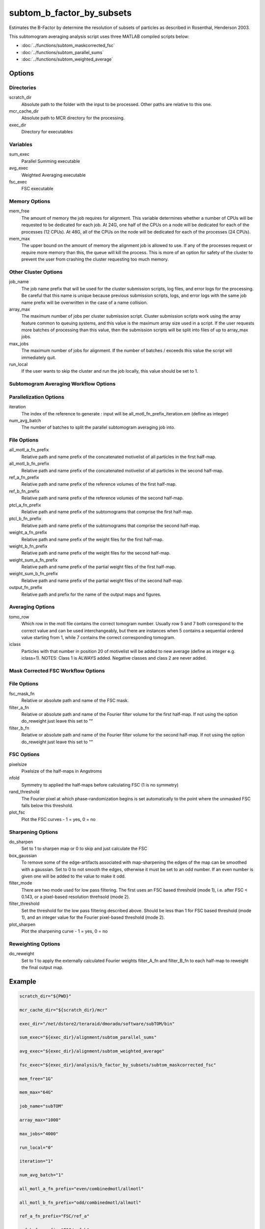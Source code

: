 ==========================
subtom_b_factor_by_subsets
==========================

Estimates the B-Factor by determine the resolution of subsets of particles as
described in Rosenthal, Henderson 2003.

This subtomogram averaging analysis script uses three MATLAB compiled scripts
below:

- :doc:`../functions/subtom_maskcorrected_fsc`
- :doc:`../functions/subtom_parallel_sums`
- :doc:`../functions/subtom_weighted_average`

-------
Options
-------

Directories
-----------

scratch_dir
  Absolute path to the folder with the input to be processed.
  Other paths are relative to this one.

mcr_cache_dir
  Absolute path to MCR directory for the processing.

exec_dir
  Directory for executables

Variables
---------

sum_exec
  Parallel Summing executable

avg_exec
  Weighted Averaging executable

fsc_exec
  FSC executable

Memory Options
--------------

mem_free
  The amount of memory the job requires for alignment. This variable determines
  whether a number of CPUs will be requested to be dedicated for each job. At
  24G, one half of the CPUs on a node will be dedicated for each of the
  processes (12 CPUs). At 48G, all of the CPUs on the node will be dedicated for
  each of the processes (24 CPUs).

mem_max
  The upper bound on the amount of memory the alignment job is allowed to use.
  If any of the processes request or require more memory than this, the queue
  will kill the process. This is more of an option for safety of the cluster to
  prevent the user from crashing the cluster requesting too much memory.

Other Cluster Options
---------------------

job_name
  The job name prefix that will be used for the cluster submission scripts, log
  files, and error logs for the processing. Be careful that this name is unique
  because previous submission scripts, logs, and error logs with the same job
  name prefix will be overwritten in the case of a name collision.

array_max
  The maximum number of jobs per cluster submission script. Cluster submission
  scripts work using the array feature common to queuing systems, and this value
  is the maximum array size used in a script. If the user requests more batches
  of processing than this value, then the submission scripts will be split into
  files of up to array_max jobs.

max_jobs
  The maximum number of jobs for alignment. If the number of batches / exceeds
  this value the script will immediately quit.

run_local
  If the user wants to skip the cluster and run the job locally, this value
  should be set to 1.

Subtomogram Averaging Workflow Options
--------------------------------------

Parallelization Options
-----------------------

iteration
  The index of the reference to generate : input will be
  all_motl_fn_prefix_iteration.em (define as integer)

num_avg_batch
  The number of batches to split the parallel subtomogram averaging job into.

File Options
------------

all_motl_a_fn_prefix
  Relative path and name prefix of the concatenated motivelist of all particles
  in the first half-map.

all_motl_b_fn_prefix
  Relative path and name prefix of the concatenated motivelist of all particles
  in the second half-map.

ref_a_fn_prefix
  Relative path and name prefix of the reference volumes of the first half-map.

ref_b_fn_prefix
  Relative path and name prefix of the reference volumes of the second half-map.

ptcl_a_fn_prefix
  Relative path and name prefix of the subtomograms that comprise the first
  half-map.

ptcl_b_fn_prefix
  Relative path and name prefix of the subtomograms that comprise the second
  half-map.

weight_a_fn_prefix
  Relative path and name prefix of the weight files for the first half-map.

weight_b_fn_prefix
  Relative path and name prefix of the weight files for the second half-map.

weight_sum_a_fn_prefix
  Relative path and name prefix of the partial weight files of the first
  half-map.

weight_sum_b_fn_prefix
  Relative path and name prefix of the partial weight files of the second
  half-map.

output_fn_prefix
  Relative path and prefix for the name of the output maps and figures.

Averaging Options
-----------------

tomo_row
  Which row in the motl file contains the correct tomogram number.
  Usually row 5 and 7 both correspond to the correct value and can be used
  interchangeably, but there are instances when 5 contains a sequential ordered
  value starting from 1, while 7 contains the correct corresponding tomogram.

iclass
  Particles with that number in position 20 of motivelist will be added to new
  average (define as integer e.g. iclass=1). NOTES: Class 1 is ALWAYS added.
  Negative classes and class 2 are never added.

Mask Corrected FSC Workflow Options
-----------------------------------

File Options
------------

fsc_mask_fn
  Relative or absolute path and name of the FSC mask.

filter_a_fn
  Relative or absolute path and name of the Fourier filter volume for the first
  half-map. If not using the option do_reweight just leave this set to ""

filter_b_fn
  Relative or absolute path and name of the Fourier filter volume for the second
  half-map. If not using the option do_reweight just leave this set to ""

FSC Options
-----------

pixelsize
  Pixelsize of the half-maps in Angstroms

nfold
  Symmetry to applied the half-maps before calculating FSC (1 is no symmetry)

rand_threshold
  The Fourier pixel at which phase-randomization begins is set automatically to
  the point where the unmasked FSC falls below this threshold.

plot_fsc
  Plot the FSC curves - 1 = yes, 0 = no

Sharpening Options
------------------

do_sharpen
  Set to 1 to sharpen map or 0 to skip and just calculate the FSC

box_gaussian
  To remove some of the edge-artifacts associated with map-sharpening the edges
  of the map can be smoothed with a gaussian. Set to 0 to not smooth the edges,
  otherwise it must be set to an odd number. If an even number is given one will
  be added to the value to make it odd.

filter_mode
  There are two mode used for low pass filtering. The first uses an FSC
  based threshold (mode 1), i.e. after FSC < 0.143, or a pixel-based
  resolution threhsold (mode 2).

filter_threshold
  Set the threshold for the low pass filtering described above. Should be less
  than 1 for FSC based threshold (mode 1), and an integer value for the Fourier
  pixel-based threshold (mode 2).

plot_sharpen
  Plot the sharpening curve - 1 = yes, 0 = no

Reweighting Options
-------------------

do_reweight
  Set to 1 to apply the externally calculated Fourier weights filter_A_fn and
  filter_B_fn to each half-map to reweight the final output map.

-------
Example
-------

.. code-block:: bash

    scratch_dir="${PWD}"

    mcr_cache_dir="${scratch_dir}/mcr"

    exec_dir="/net/dstore2/teraraid/dmorado/software/subTOM/bin"

    sum_exec="${exec_dir}/alignment/subtom_parallel_sums"

    avg_exec="${exec_dir}/alignment/subtom_weighted_average"

    fsc_exec="${exec_dir}/analysis/b_factor_by_subsets/subtom_maskcorrected_fsc"

    mem_free="1G"

    mem_max="64G"

    job_name="subTOM"

    array_max="1000"

    max_jobs="4000"

    run_local="0"

    iteration="1"

    num_avg_batch="1"

    all_motl_a_fn_prefix="even/combinedmotl/allmotl"

    all_motl_b_fn_prefix="odd/combinedmotl/allmotl"

    ref_a_fn_prefix="FSC/ref_a"

    ref_b_fn_prefix="FSC/ref_b"

    ptcl_a_fn_prefix="subtomograms/subtomo"

    ptcl_b_fn_prefix="subtomograms/subtomo"

    weight_a_fn_prefix="otherinputs/ampspec"

    weight_b_fn_prefix="otherinputs/ampspec"

    weight_sum_a_fn_prefix="FSC/wei_a"

    weight_sum_b_fn_prefix="FSC/wei_b"

    output_fn_prefix="FSC/ref_auto_b"

    tomo_row="7"

    iclass="0"

    fsc_mask_fn="FSC/fsc_mask.em"

    filter_a_fn=""

    filter_b_fn=""

    pixelsize=1

    nfold=1

    rand_threshold=0.8

    plot_fsc=1

    do_sharpen=1

    box_gaussian=1

    filter_mode=1

    filter_threshold=0.143

    plot_sharpen=1

    do_reweight=0

